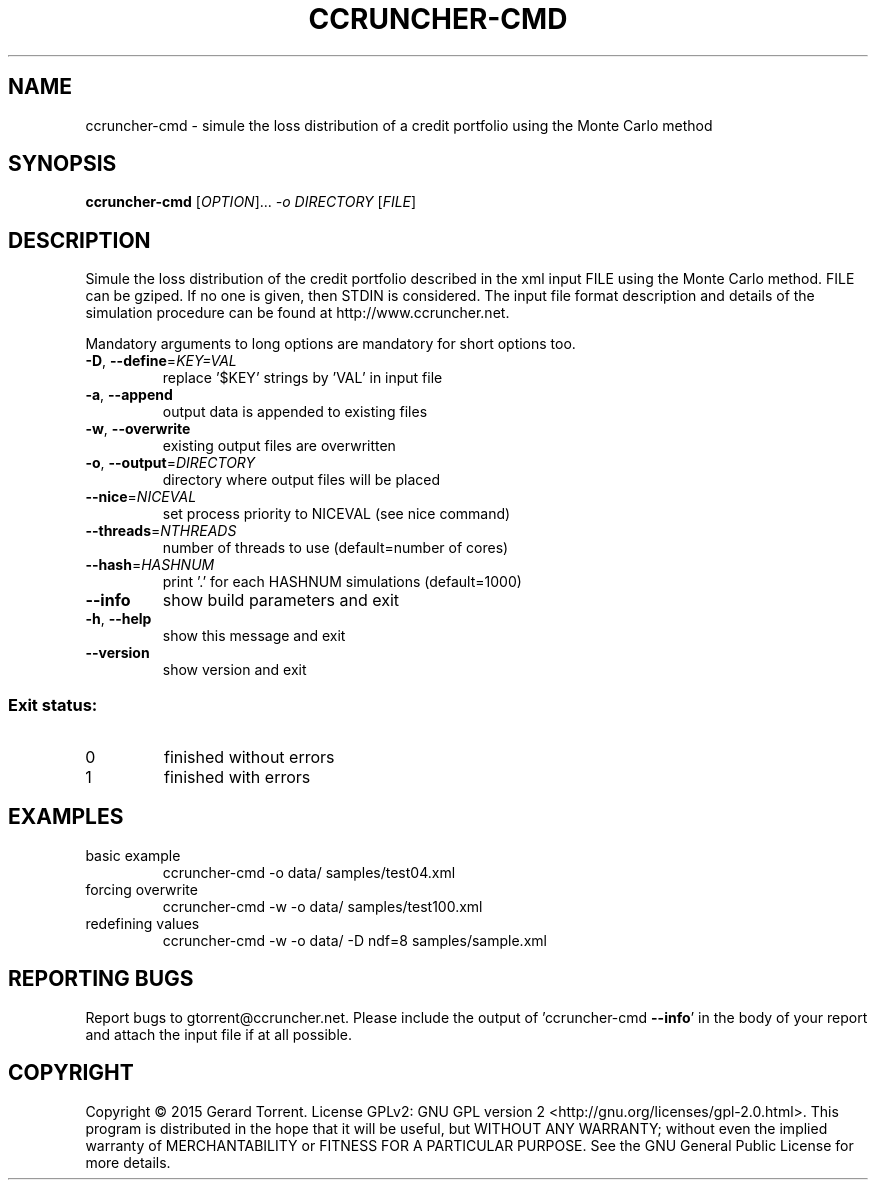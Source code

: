 .\" DO NOT MODIFY THIS FILE!  It was generated by help2man 1.46.4.
.TH CCRUNCHER-CMD "1" "January 2015" "ccruncher-cmd 2.5.0 (R1300)" "User Commands"
.SH NAME
ccruncher-cmd \- simule the loss distribution of a credit portfolio using the Monte Carlo method
.SH SYNOPSIS
.B ccruncher-cmd
[\fI\,OPTION\/\fR]... \fI\,-o DIRECTORY \/\fR[\fI\,FILE\/\fR]
.SH DESCRIPTION
Simule the loss distribution of the credit portfolio described in the xml
input FILE using the Monte Carlo method. FILE can be gziped. If no one is
given, then STDIN is considered. The input file format description and
details of the simulation procedure can be found at http://www.ccruncher.net.
.PP
Mandatory arguments to long options are mandatory for short options too.
.TP
\fB\-D\fR, \fB\-\-define\fR=\fI\,KEY=VAL\/\fR
replace '$KEY' strings by 'VAL' in input file
.TP
\fB\-a\fR, \fB\-\-append\fR
output data is appended to existing files
.TP
\fB\-w\fR, \fB\-\-overwrite\fR
existing output files are overwritten
.TP
\fB\-o\fR, \fB\-\-output\fR=\fI\,DIRECTORY\/\fR
directory where output files will be placed
.TP
\fB\-\-nice\fR=\fI\,NICEVAL\/\fR
set process priority to NICEVAL (see nice command)
.TP
\fB\-\-threads\fR=\fI\,NTHREADS\/\fR
number of threads to use (default=number of cores)
.TP
\fB\-\-hash\fR=\fI\,HASHNUM\/\fR
print '.' for each HASHNUM simulations (default=1000)
.TP
\fB\-\-info\fR
show build parameters and exit
.TP
\fB\-h\fR, \fB\-\-help\fR
show this message and exit
.TP
\fB\-\-version\fR
show version and exit
.SS "Exit status:"
.TP
0
finished without errors
.TP
1
finished with errors
.SH EXAMPLES
.TP
basic example
ccruncher\-cmd \-o data/ samples/test04.xml
.TP
forcing overwrite
ccruncher\-cmd \-w \-o data/ samples/test100.xml
.TP
redefining values
ccruncher\-cmd \-w \-o data/ \-D ndf=8 samples/sample.xml
.SH "REPORTING BUGS"
Report bugs to gtorrent@ccruncher.net. Please include the output of
\&'ccruncher\-cmd \fB\-\-info\fR' in the body of your report and attach the input
file if at all possible.
.SH COPYRIGHT
Copyright \(co 2015 Gerard Torrent.
License GPLv2: GNU GPL version 2 <http://gnu.org/licenses/gpl\-2.0.html>.
This program is distributed in the hope that it will be useful, but WITHOUT ANY
WARRANTY; without even the implied warranty of MERCHANTABILITY or FITNESS FOR A
PARTICULAR PURPOSE. See the GNU General Public License for more details.
